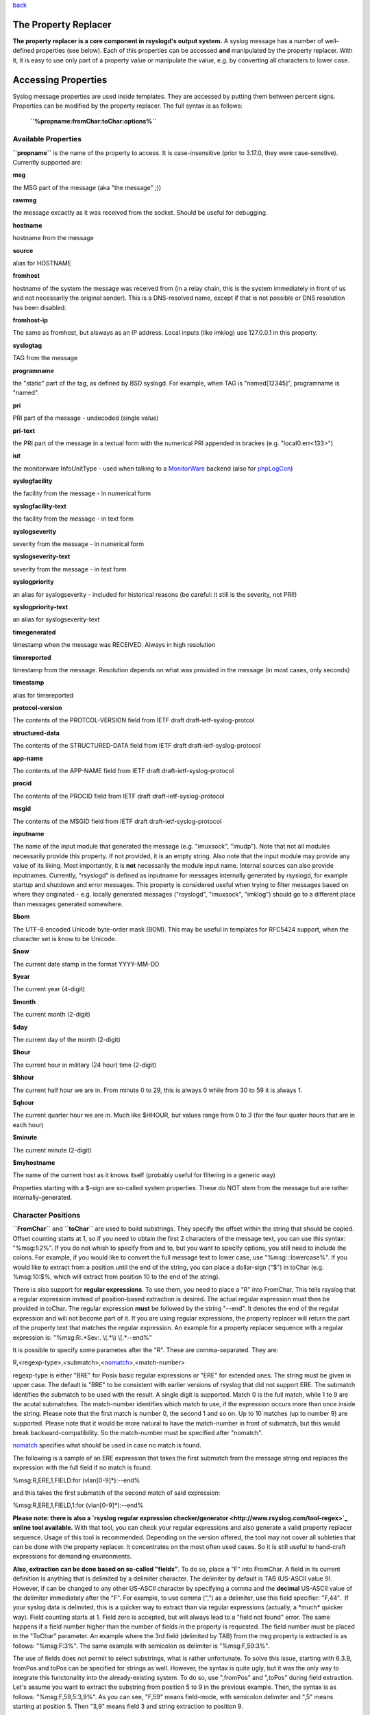 `back <rsyslog_conf_templates.html>`_

The Property Replacer
=====================

**The property replacer is a core component in rsyslogd's output
system.** A syslog message has a number of well-defined properties (see
below). Each of this properties can be accessed **and** manipulated by
the property replacer. With it, it is easy to use only part of a
property value or manipulate the value, e.g. by converting all
characters to lower case.

Accessing Properties
====================

Syslog message properties are used inside templates. They are accessed
by putting them between percent signs. Properties can be modified by the
property replacer. The full syntax is as follows:

    **``%propname:fromChar:toChar:options%``**

Available Properties
--------------------

**``propname``** is the name of the property to access. It is
case-insensitive (prior to 3.17.0, they were case-senstive). Currently
supported are:

**msg**

the MSG part of the message (aka "the message" ;))

**rawmsg**

the message excactly as it was received from the socket. Should be
useful for debugging.

**hostname**

hostname from the message

**source**

alias for HOSTNAME

**fromhost**

hostname of the system the message was received from (in a relay chain,
this is the system immediately in front of us and not necessarily the
original sender). This is a DNS-resolved name, except if that is not
possible or DNS resolution has been disabled.

**fromhost-ip**

The same as fromhost, but alsways as an IP address. Local inputs (like
imklog) use 127.0.0.1 in this property.

**syslogtag**

TAG from the message

**programname**

the "static" part of the tag, as defined by BSD syslogd. For example,
when TAG is "named[12345]", programname is "named".

**pri**

PRI part of the message - undecoded (single value)

**pri-text**

the PRI part of the message in a textual form with the numerical PRI
appended in brackes (e.g. "local0.err<133>")

**iut**

the monitorware InfoUnitType - used when talking to a
`MonitorWare <http://www.monitorware.com>`_ backend (also for
`phpLogCon <http://www.phplogcon.org/>`_)

**syslogfacility**

the facility from the message - in numerical form

**syslogfacility-text**

the facility from the message - in text form

**syslogseverity**

severity from the message - in numerical form

**syslogseverity-text**

severity from the message - in text form

**syslogpriority**

an alias for syslogseverity - included for historical reasons (be
careful: it still is the severity, not PRI!)

**syslogpriority-text**

an alias for syslogseverity-text

**timegenerated**

timestamp when the message was RECEIVED. Always in high resolution

**timereported**

timestamp from the message. Resolution depends on what was provided in
the message (in most cases, only seconds)

**timestamp**

alias for timereported

**protocol-version**

The contents of the PROTCOL-VERSION field from IETF draft
draft-ietf-syslog-protcol

**structured-data**

The contents of the STRUCTURED-DATA field from IETF draft
draft-ietf-syslog-protocol

**app-name**

The contents of the APP-NAME field from IETF draft
draft-ietf-syslog-protocol

**procid**

The contents of the PROCID field from IETF draft
draft-ietf-syslog-protocol

**msgid**

The contents of the MSGID field from IETF draft
draft-ietf-syslog-protocol

**inputname**

The name of the input module that generated the message (e.g.
"imuxsock", "imudp"). Note that not all modules necessarily provide this
property. If not provided, it is an empty string. Also note that the
input module may provide any value of its liking. Most importantly, it
is **not** necessarily the module input name. Internal sources can also
provide inputnames. Currently, "rsyslogd" is defined as inputname for
messages internally generated by rsyslogd, for example startup and
shutdown and error messages. This property is considered useful when
trying to filter messages based on where they originated - e.g. locally
generated messages ("rsyslogd", "imuxsock", "imklog") should go to a
different place than messages generated somewhere.

**$bom**

The UTF-8 encoded Unicode byte-order mask (BOM). This may be useful in
templates for RFC5424 support, when the character set is know to be
Unicode.

**$now**

The current date stamp in the format YYYY-MM-DD

**$year**

The current year (4-digit)

**$month**

The current month (2-digit)

**$day**

The current day of the month (2-digit)

**$hour**

The current hour in military (24 hour) time (2-digit)

**$hhour**

The current half hour we are in. From minute 0 to 29, this is always 0
while from 30 to 59 it is always 1.

**$qhour**

The current quarter hour we are in. Much like $HHOUR, but values range
from 0 to 3 (for the four quater hours that are in each hour)

**$minute**

The current minute (2-digit)

**$myhostname**

The name of the current host as it knows itself (probably useful for
filtering in a generic way)

Properties starting with a $-sign are so-called system properties. These
do NOT stem from the message but are rather internally-generated.

Character Positions
-------------------

**``FromChar``** and **``toChar``** are used to build substrings. They
specify the offset within the string that should be copied. Offset
counting starts at 1, so if you need to obtain the first 2 characters of
the message text, you can use this syntax: "%msg:1:2%". If you do not
whish to specify from and to, but you want to specify options, you still
need to include the colons. For example, if you would like to convert
the full message text to lower case, use "%msg:::lowercase%". If you
would like to extract from a position until the end of the string, you
can place a dollar-sign ("$") in toChar (e.g. %msg:10:$%, which will
extract from position 10 to the end of the string).

There is also support for **regular expressions**. To use them, you need
to place a "R" into FromChar. This tells rsyslog that a regular
expression instead of position-based extraction is desired. The actual
regular expression must then be provided in toChar. The regular
expression **must** be followed by the string "--end". It denotes the
end of the regular expression and will not become part of it. If you are
using regular expressions, the property replacer will return the part of
the property text that matches the regular expression. An example for a
property replacer sequence with a regular expression is:
"%msg:R:.\*Sev:. \\(.\*\\) \\[.\*--end%"

It is possible to specify some parametes after the "R". These are
comma-separated. They are:

R,<regexp-type>,<submatch>,<`nomatch <rsyslog_conf_nomatch.html>`_\ >,<match-number>

regexp-type is either "BRE" for Posix basic regular expressions or "ERE"
for extended ones. The string must be given in upper case. The default
is "BRE" to be consistent with earlier versions of rsyslog that did not
support ERE. The submatch identifies the submatch to be used with the
result. A single digit is supported. Match 0 is the full match, while 1
to 9 are the acutal submatches. The match-number identifies which match
to use, if the expression occurs more than once inside the string.
Please note that the first match is number 0, the second 1 and so on. Up
to 10 matches (up to number 9) are supported. Please note that it would
be more natural to have the match-number in front of submatch, but this
would break backward-compatibility. So the match-number must be
specified after "nomatch".

`nomatch <rsyslog_conf_nomatch.html>`_ specifies what should be used in
case no match is found.

The following is a sample of an ERE expression that takes the first
submatch from the message string and replaces the expression with the
full field if no match is found:

%msg:R,ERE,1,FIELD:for (vlan[0-9]\*):--end%

and this takes the first submatch of the second match of said
expression:

%msg:R,ERE,1,FIELD,1:for (vlan[0-9]\*):--end%

**Please note: there is also a `rsyslog regular expression
checker/generator <http://www.rsyslog.com/tool-regex>`_ online tool
available.** With that tool, you can check your regular expressions and
also generate a valid property replacer sequence. Usage of this tool is
recommended. Depending on the version offered, the tool may not cover
all subleties that can be done with the property replacer. It
concentrates on the most often used cases. So it is still useful to
hand-craft expressions for demanding environments.

**Also, extraction can be done based on so-called "fields"**. To do so,
place a "F" into FromChar. A field in its current definition is anything
that is delimited by a delimiter character. The delimiter by default is
TAB (US-ASCII value 9). However, if can be changed to any other US-ASCII
character by specifying a comma and the **decimal** US-ASCII value of
the delimiter immediately after the "F". For example, to use comma (",")
as a delimiter, use this field specifier: "F,44".  If your syslog data
is delimited, this is a quicker way to extract than via regular
expressions (actually, a \*much\* quicker way). Field counting starts at
1. Field zero is accepted, but will always lead to a "field not found"
error. The same happens if a field number higher than the number of
fields in the property is requested. The field number must be placed in
the "ToChar" parameter. An example where the 3rd field (delimited by
TAB) from the msg property is extracted is as follows: "%msg:F:3%". The
same example with semicolon as delimiter is "%msg:F,59:3%".

The use of fields does not permit to select substrings, what is rather
unfortunate. To solve this issue, starting with 6.3.9, fromPos and toPos
can be specified for strings as well. However, the syntax is quite ugly,
but it was the only way to integrate this functonality into the
already-existing system. To do so, use ",fromPos" and ",toPos" during
field extraction. Let's assume you want to extract the substring from
position 5 to 9 in the previous example. Then, the syntax is as follows:
"%msg:F,59,5:3,9%". As you can see, "F,59" means field-mode, with
semicolon delimiter and ",5" means starting at position 5. Then "3,9"
means field 3 and string extraction to position 9.

Please note that the special characters "F" and "R" are case-sensitive.
Only upper case works, lower case will return an error. There are no
white spaces permitted inside the sequence (that will lead to error
messages and will NOT provide the intended result).

Each occurence of the field delimiter starts a new field. However, if
you add a plus sign ("+") after the field delimiter, multiple
delimiters, one immediately after the others, are treated as separate
fields. This can be useful in cases where the syslog message contains
such sequences. A frequent case may be with code that is written as
follows:

````

::

    int n, m;
    ...
    syslog(LOG_ERR, "%d test %6d", n, m);

This will result into things like this in syslog messages: "1
test      2", "1 test     23", "1 test  234567"

As you can see, the fields are delimited by space characters, but their
exact number is unknown. They can properly be extracted as follows:

"%msg:F,32:2%" to "%msg:F,32+:2%".

This feature was suggested by Zhuang Yuyao and implemented by him. It is
modeled after perl compatible regular expressions.

Property Options
----------------

**``property options``** are case-insensitive. Currently, the following
options are defined:

**uppercase**

convert property to lowercase only

**lowercase**

convert property text to uppercase only

**csv**

formats the resulting field (after all modifications) in CSV format as
specified in `RFC 4180 <http://www.ietf.org/rfc/rfc4180.txt>`_. Rsyslog
will always use double quotes. Note that in order to have full
CSV-formatted text, you need to define a proper template. An example is
this one:
$template csvline,"%syslogtag:::csv%,%msg:::csv%"
Most importantly, you need to provide the commas between the fields
inside the template.
*This feature was introduced in rsyslog 4.1.6.*

**drop-last-lf**

The last LF in the message (if any), is dropped. Especially useful for
PIX.

**date-mysql**

format as mysql date

**date-rfc3164**

format as RFC 3164 date

**date-rfc3164-buggyday**

similar to date-rfc3164, but emulates a common coding error: RFC 3164
demands that a space is written for single-digit days. With this option,
a zero is written instead. This format seems to be used by syslog-ng and
the date-rfc3164-buggyday option can be used in migration scenarios
where otherwise lots of scripts would need to be adjusted. It is
recommended *not* to use this option when forwarding to remote hosts -
they may treat the date as invalid (especially when parsing strictly
according to RFC 3164).

*This feature was introduced in rsyslog 4.6.2 and v4 versions above and
5.5.3 and all versions above.*

**date-rfc3339**

format as RFC 3339 date

**date-subseconds**

just the subseconds of a timestamp (always 0 for a low precision
timestamp)

**escape-cc**

replace control characters (ASCII value 127 and values less then 32)
with an escape sequence. The sequnce is "#<charval>" where charval is
the 3-digit decimal value of the control character. For example, a
tabulator would be replaced by "#009".
Note: using this option requires that
`$EscapeControlCharactersOnReceive <rsconf1_escapecontrolcharactersonreceive.html>`_
is set to off.

**space-cc**

replace control characters by spaces
Note: using this option requires that
`$EscapeControlCharactersOnReceive <rsconf1_escapecontrolcharactersonreceive.html>`_
is set to off.

**drop-cc**

drop control characters - the resulting string will neither contain
control characters, escape sequences nor any other replacement character
like space.
Note: using this option requires that
`$EscapeControlCharactersOnReceive <rsconf1_escapecontrolcharactersonreceive.html>`_
is set to off.

**sp-if-no-1st-sp**

This option looks scary and should probably not be used by a user. For
any field given, it returns either a single space character or no
character at all. Field content is never returned. A space is returned
if (and only if) the first character of the field's content is NOT a
space. This option is kind of a hack to solve a problem rooted in RFC
3164: 3164 specifies no delimiter between the syslog tag sequence and
the actual message text. Almost all implementation in fact delemit the
two by a space. As of RFC 3164, this space is part of the message text
itself. This leads to a problem when building the message (e.g. when
writing to disk or forwarding). Should a delimiting space be included if
the message does not start with one? If not, the tag is immediately
followed by another non-space character, which can lead some log parsers
to misinterpret what is the tag and what the message. The problem
finally surfaced when the klog module was restructured and the tag
correctly written. It exists with other message sources, too. The
solution was the introduction of this special property replacer option.
Now, the default template can contain a conditional space, which exists
only if the message does not start with one. While this does not solve
all issues, it should work good enough in the far majority of all cases.
If you read this text and have no idea of what it is talking about -
relax: this is a good indication you will never need this option. Simply
forget about it ;)

**secpath-drop**

Drops slashes inside the field (e.g. "a/b" becomes "ab"). Useful for
secure pathname generation (with dynafiles).

**secpath-replace**

Replace slashes inside the field by an underscore. (e.g. "a/b" becomes
"a\_b"). Useful for secure pathname generation (with dynafiles).

To use multiple options, simply place them one after each other with a
comma delmimiting them. For example "escape-cc,sp-if-no-1st-sp". If you
use conflicting options together, the last one will override the
previous one. For example, using "escape-cc,drop-cc" will use drop-cc
and "drop-cc,escape-cc" will use escape-cc mode.

Further Links
-------------

-  Article on "`Recording the Priority of Syslog
   Messages <rsyslog_recording_pri.html>`_\ " (describes use of
   templates to record severity and facility of a message)
-  `Configuration file syntax <rsyslog_conf.html>`_, this is where you
   actually use the property replacer.

[`manual index <manual.html>`_\ ]
[`rsyslog.conf <rsyslog_conf.html>`_\ ] [`rsyslog
site <http://www.rsyslog.com/>`_\ ]

This documentation is part of the `rsyslog <http://www.rsyslog.com/>`_
project.

Copyright © 2008, 2009 by `Rainer
Gerhards <http://www.gerhards.net/rainer>`_ and
`Adiscon <http://www.adiscon.com/>`_. 

Released under the GNU GPL version
2 or higher.
